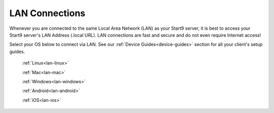 .. _connecting-lan:

===============
LAN Connections
===============
Whenever you are connected to the same Local Area Network (LAN) as your Start9 server, it is best to access your Start9 server's LAN Address (.local URL). LAN connections are fast and secure and do not even require Internet access!

Select your OS below to connect via LAN.  See our :ref:`Device Guides<device-guides>` section for all your client's setup guides.

  :ref:`Linux<lan-linux>`
  
  :ref:`Mac<lan-mac>`
  
  :ref:`Windows<lan-windows>`
  
  :ref:`Android<lan-android>`
  
  :ref:`iOS<lan-ios>`
  